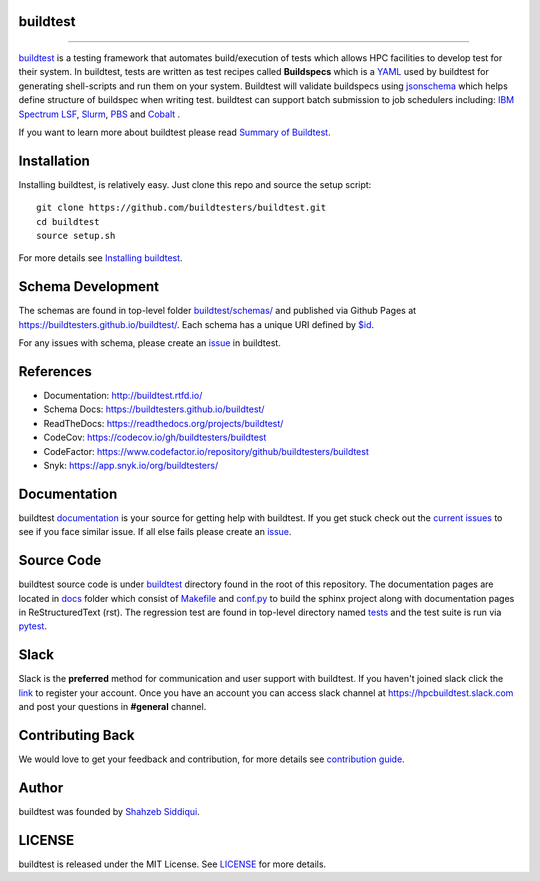 .. image:: https://github.com/buildtesters/buildtest/blob/devel/logos/BuildTest_Primary_Center_4x3.png
   :width: 400
   
.. |docs| image:: https://readthedocs.org/projects/buildtest/badge/?version=devel
    :alt: Documentation Status
    :scale: 100%
    :target: https://readthedocs.org/projects/buildtest/builds/

.. |license| image:: https://img.shields.io/github/license/buildtesters/buildtest.svg

.. |release| image:: https://img.shields.io/github/v/release/buildtesters/buildtest.svg
   :target: https://github.com/buildtesters/buildtest/releases
   
.. |issues| image:: https://img.shields.io/github/issues/buildtesters/buildtest.svg 
    :target: https://github.com/buildtesters/buildtest/issues
    
.. |open_pr| image:: https://img.shields.io/github/issues-pr/buildtesters/buildtest.svg
    :target: https://github.com/buildtesters/buildtest/pulls
    
.. |commit_activity_yearly| image:: https://img.shields.io/github/commit-activity/y/buildtesters/buildtest.svg
 
.. |commit_activity_monthly| image:: https://img.shields.io/github/commit-activity/m/buildtesters/buildtest.svg

.. |core_infrastructure| image:: https://bestpractices.coreinfrastructure.org/projects/3469/badge

.. |codecov| image:: https://codecov.io/gh/buildtesters/buildtest/branch/devel/graph/badge.svg
    :target: https://codecov.io/gh/buildtesters/buildtest

.. |codefactor| image:: https://www.codefactor.io/repository/github/buildtesters/buildtest/badge
    :target: https://www.codefactor.io/repository/github/buildtesters/buildtest
    :alt: CodeFactor

.. |black| image:: https://img.shields.io/badge/code%20style-black-000000.svg
    :target: https://github.com/psf/black

.. |checkurls| image:: https://github.com/buildtesters/buildtest/workflows/Check%20URLs/badge.svg
    :target: https://github.com/buildtesters/buildtest/actions

.. |style| image:: https://github.com/buildtesters/buildtest/workflows/Style%20Checks/badge.svg
    :target: https://github.com/buildtesters/buildtest/actions
    
.. |isort| image:: https://img.shields.io/badge/%20imports-isort-%231674b1?style=flat&labelColor=ef8336
    :target: https://pycqa.github.io/isort/

.. |installation| image:: https://github.com/buildtesters/buildtest/workflows/installation/badge.svg
   :target: https://github.com/buildtesters/buildtest/actions

.. |regressiontest| image:: https://github.com/buildtesters/buildtest/workflows/regressiontest/badge.svg
    :target: https://github.com/buildtesters/buildtest/actions

.. |nightly_regression_test| image:: https://github.com/buildtesters/buildtest/actions/workflows/nightly_regression.yml/badge.svg
    :target: https://github.com/buildtesters/buildtest/actions

.. |gh_pages_devel| image:: https://github.com/buildtesters/buildtest/workflows/Schema%20Documentation/badge.svg
    :target: https://github.com/buildtesters/buildtest/actions

.. |zenodo| image:: https://zenodo.org/badge/DOI/10.5281/zenodo.3967143.svg
   :target: https://doi.org/10.5281/zenodo.3967143
   
buildtest
---------

| |license| |docs| |codecov| |release| |installation| |regressiontest| |nightly_regression_test| |gh_pages_devel| |checkurls| |codefactor| |style|  |black| |isort| |issues| |open_pr| |commit_activity_yearly| |commit_activity_monthly| |core_infrastructure| |zenodo|
=======

`buildtest <https://buildtest.rtfd.io/>`_ is a testing framework that automates build/execution of tests which allows HPC facilities to develop
test for their system. In buildtest, tests are written as test recipes called **Buildspecs** which is a `YAML <https://yaml.org/>`_
used by buildtest for generating shell-scripts and run them on your system. Buildtest will validate buildspecs using `jsonschema <https://json-schema.org/>`_
which helps define structure of buildspec when writing test. buildtest can support batch submission to job schedulers including: `IBM Spectrum LSF <https://www.ibm.com/support/knowledgecenter/SSWRJV_10.1.0/lsf_welcome/lsf_welcome.html>`_,
`Slurm <https://slurm.schedmd.com/>`_, `PBS <https://www.openpbs.org/>`_ and `Cobalt <https://trac.mcs.anl.gov/projects/cobalt>`_ .

If you want to learn more about buildtest please read `Summary of Buildtest <https://buildtest.readthedocs.io/en/latest/what_is_buildtest.html>`_.

Installation
--------------


Installing buildtest, is relatively easy. Just clone this repo and source the setup script::

    git clone https://github.com/buildtesters/buildtest.git
    cd buildtest
    source setup.sh


For more details see `Installing buildtest <https://buildtest.readthedocs.io/en/latest/installing_buildtest.html>`_.


Schema Development
-------------------

The schemas are found in top-level folder `buildtest/schemas/ <https://github.com/buildtesters/buildtest/tree/devel/buildtest/schemas>`_
and published via Github Pages at https://buildtesters.github.io/buildtest/. Each schema has a unique URI defined
by `$id <https://json-schema.org/understanding-json-schema/structuring.html#the-id-property>`_.

For any issues with schema, please create an `issue <https://github.com/buildtesters/buildtest/issues>`_ in buildtest.

References
------------

- Documentation: http://buildtest.rtfd.io/

- Schema Docs: https://buildtesters.github.io/buildtest/

- ReadTheDocs: https://readthedocs.org/projects/buildtest/

- CodeCov: https://codecov.io/gh/buildtesters/buildtest

- CodeFactor: https://www.codefactor.io/repository/github/buildtesters/buildtest

- Snyk: https://app.snyk.io/org/buildtesters/

Documentation
-------------

buildtest `documentation <http://buildtest.readthedocs.io/en/latest/>`_  is your
source for getting help with buildtest. If you get stuck check out the
`current issues <https://github.com/buildtesters/buildtest/issues>`_ to see
if you face similar issue. If all else fails please create an `issue <https://buildtest.readthedocs.io/en/devel/what_is_buildtest.html>`_.

Source Code
------------

buildtest source code is under `buildtest <https://github.com/buildtesters/buildtest/tree/devel/buildtest>`_
directory found in the root of this repository. The documentation pages are located in
`docs <https://github.com/buildtesters/buildtest/tree/devel/docs>`_ folder
which consist of `Makefile <https://github.com/buildtesters/buildtest/blob/devel/docs/Makefile>`_ and
`conf.py <https://github.com/buildtesters/buildtest/blob/devel/docs/conf.py>`_ to build the sphinx project along with documentation pages in
ReStructuredText (rst). The regression test are found in top-level directory
named `tests <https://github.com/buildtesters/buildtest/tree/devel/tests>`_ and the test suite is run via `pytest <https://docs.pytest.org/en/stable/>`_.

Slack
------

Slack is the **preferred** method for communication and user support with buildtest.
If you haven't joined slack click the `link <https://communityinviter.com/apps/hpcbuildtest/buildtest-slack-invitation>`_
to register your account. Once you have an account you can access slack channel at https://hpcbuildtest.slack.com and post
your questions in **#general** channel.

Contributing Back
-------------------

We would love to get your feedback and contribution, for more details see
`contribution guide <https://buildtest.readthedocs.io/en/latest/contributing.html>`_.

Author
-------

buildtest was founded by `Shahzeb Siddiqui <https://github.com/shahzebsiddiqui>`_.

LICENSE
--------

buildtest is released under the MIT License. See
`LICENSE <https://github.com/buildtesters/buildtest/blob/master/LICENSE>`_ for more details.

